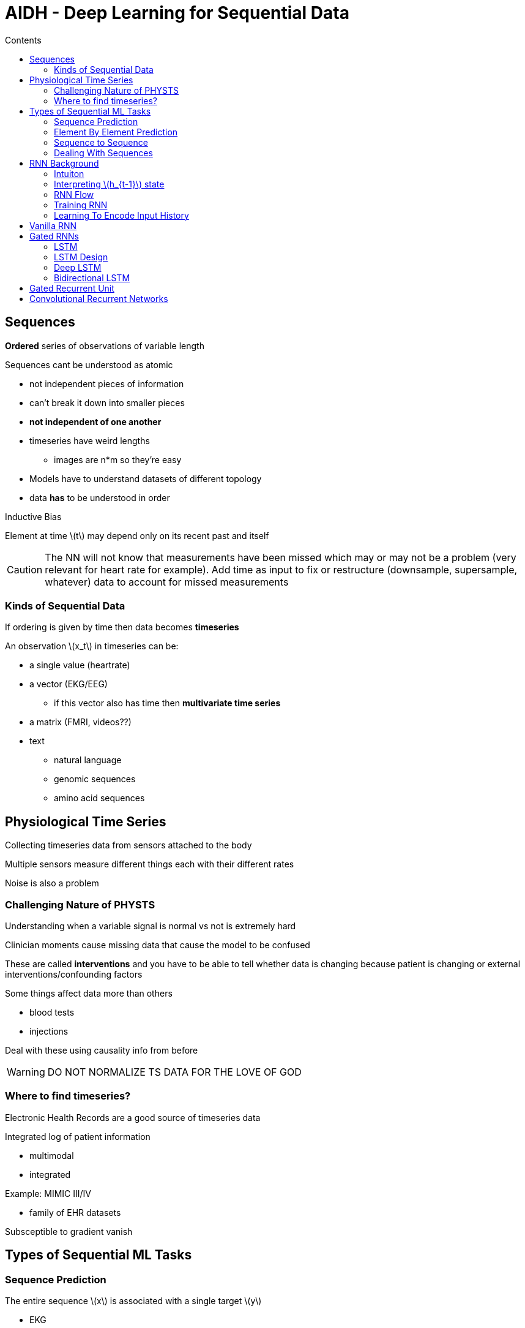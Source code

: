 = AIDH - Deep Learning for Sequential Data
:toc:
:toc-title: Contents
:nofooter:
:stem: latexmath

== Sequences

*Ordered* series of observations of variable length

Sequences cant be understood as atomic

* not independent pieces of information
* can't break it down into smaller pieces
* *not independent of one another*
* timeseries have weird lengths
** images are n*m so they're easy
* Models have to understand datasets of different topology
* data *has* to be understood in order

.Inductive Bias

Element at time stem:[t] may depend only on its recent past and itself

CAUTION: The NN will not know that measurements have been missed which may or may not be a problem (very relevant for heart rate for example). Add time as input to fix or restructure (downsample, supersample, whatever) data to account for missed measurements

=== Kinds of Sequential Data

If ordering is given by time then data becomes *timeseries*

An observation stem:[x_t] in timeseries can be:

* a single value (heartrate)
* a vector (EKG/EEG)
** if this vector also has time then *multivariate time series*
* a matrix (FMRI, videos??)
* text
** natural language
** genomic sequences
** amino acid sequences

== Physiological Time Series

Collecting timeseries data from sensors attached to the body

Multiple sensors measure different things each with their different rates

Noise is also a problem

=== Challenging Nature of PHYSTS

Understanding when a variable signal is normal vs not is extremely hard

Clinician moments cause missing data that cause the model to be confused

These are called *interventions* and you have to be able to tell whether data is changing because patient is changing or external interventions/confounding factors

Some things affect data more than others

* blood tests
* injections

Deal with these using causality info from before

WARNING: DO NOT NORMALIZE TS DATA FOR THE LOVE OF GOD

=== Where to find timeseries?

Electronic Health Records are a good source of timeseries data

Integrated log of patient information

* multimodal
* integrated

Example: MIMIC III/IV

* family of EHR datasets

Subsceptible to gradient vanish

== Types of Sequential ML Tasks

=== Sequence Prediction

The entire sequence stem:[x] is associated with a single target stem:[y]

* EKG
* EEG
* predict something stem:[y] at the end
** odds of readmittance to ICU

=== Element By Element Prediction

Given a sequence stem:[x] generate a prediction stem:[y^t] for each element

* likelihood that patient is having a stroke at time stem:[t]

Final prediction stem:[T] requires knowing previous predictions

=== Sequence to Sequence

Read input sequence stem:[x] and generate (transduce) output sequence stem:[y]

stem:[x] and stem:[y] can be very different in length

=== Dealing With Sequences

Need to capture observation context

* shove previous observations and current into vector (context vector)
* use to predict
* encodes observations up to sample stem:[n-1]
** independent of input vector size?

Encode fixed length vector with previously seen data

== RNN Background

=== Intuiton

Need NN to work with data that changes size

* need same NN to work with `seq(len = 10)` and `seq(len = 15)`

Use *weight sharing* (like a perceptron layer?)

* 1 instance for each input layer that receives in input its current value and observation
* problem: they are all independent
* activation stem:[\mathbf{h}_t = tanh(\mathbf{W_{in}x_t})] does not take into account previous events
* instead of only using output of previous layer to compute current layer, we can use inputs of previous layer as well

Context is given from previous neurons:

.Context activation function

[stem]
++++
\mathbf{h}_t = tanh(\mathbf{W_{in}x_t} + \mathbf{W_{h}h_{t-1}})
++++

Where:

* stem:[h_{t-1}] information from previous time step

=== Interpreting stem:[h_{t-1}] state

Encodes the information from the previous time step

Summarizes relevant information up to that point

* acts as memory/state

Can be expressed recursively (uh oh)

* Instead of having a copy of each input with its own h output it is rolled and then unrolled

Folding involves taking sequences of different lengths and shoving them into a fixed size box

.Folding/Rolling
[source,python]
----
# Example sequences
seq1 = [164, 685, 833, 24, 7, 8, 9, 568, 8, 2, 245]
seq2 = [114, 5, 8, 424]

# Encode sequences to fixed-length encodings
h_t1 = fold_sequence(seq1)
h_t2 = fold_sequence(seq2)

# Check the length of the fixed-length encodings
print(len(h_t1))  # Output: 5
print(len(h_t2))  # Output: 5
----

=== RNN Flow

. Combine current element of the sequence stem:[x_t] with input weights stem:[\mathbf{W}]
. Combine state stem:[\mathbf{h}_{t-1}] with recurrent weights stem:[\mathbf{W}] (?)
. Sum results and apply activation function
* for RNN typically stem:[tanh]
. Pass the result to next layer
* For the first element stem:[\mathbf{x}_1] state stem:[\mathbf{h}_0] is a vector of zeros
* this is because there is no previous state

=== Training RNN

Instead of simply unrolling we inject error at prediction

Weights are shared across timesteps

Gradient of loss at each time step is computed and summed

* Full loss is given by sum of loss at all timesteps

Having to backpropagate all the way to T1 always because all errors count

* gradient vanish/explosion are a problem
* *truncate* backprop to avoid
* run backprop in chunks

=== Learning To Encode Input History

Hidden state stem:[h_t] summarizes information on the history of the input up to time stem:[t]

As the distance grows this becomes more difficult

== Vanilla RNN

Each rolled node stem:[x_t \rightarrow fw \rightarrow h_t] has summation and nonlinearity

== Gated RNNs

Decide what to remember and what to forget

Vanilla RNNs eventually will forget

=== LSTM

First model that used gates for this purpose

Introduces memory stem:[c] that holds a representation of elements that the current output/state might depend on

Combine c from past state with current x (input)

c grows to extreme size because it remembers everything

In vanilla RNNs c and h are the same

In LSTM the network decides if and how to update the memory

* update is managed by gates
* gates learn how to update

.Types of gates

[start=0]
. Forget
* which parts of c to forget
. Update
* which parts of c to update
. Output
* which parts of c to use for computing the output and current state

Gate has values stem:[\in \{0, 1\}]

Basically a sigmoidal neuron (*logistic sigmoid*)

=== LSTM Design

.Input Gate
[stem]
++++
\mathbf{I}_t = \sigma (\mathbf{W}_{ih} \mathbf{h}_{t-1} + \mathbf{W}_{l in} \mathbf{x}_t + \mathbf{b}_I)
++++

.Forget gate
[stem]
++++
F_t(x_t, h_{t-1})
++++

.Output gate
[stem]
++++
O_t (x_t, h_t - 1)
++++

More formal equations (might be useful idk)

.1 - Compute activation of input and forget gates
[stem]
++++
\mathbf{I}_t = \sigma (\mathbf{W}_{Ih} \mathbf{h}_{t-1} + \mathbf{W}_{Iin} \mathbf{x}_t + \mathbf{b}_I)

\\

\mathbf{F}_t = \sigma (\mathbf{W}_{Fh} \mathbf{h}_{t-1} + \mathbf{W}_{Fin} \mathbf{x}_t + \mathbf{b}_F)
++++

Where:

* stem:[\mathbf{W}_{Ih}] is the weight matrix for the hidden state input to the input gate
* stem:[\mathbf{W}_{Iin}] is the weight matrix for the current input to the input gate
* stem:[\mathbf{b}_I] is the bias vector for the input gate
* stem:[\mathbf{W}_{Fh}] is the weight matrix for the hidden state input to the forget gate
* stem:[\mathbf{W}_{Fin}] is the weight matrix for the current input to the forget gate
* stem:[\mathbf{b}_F] is the bias vector for the forget gate
* stem:[\sigma] is the sigmoid activation function


.2 - Compute potential and internal state
[stem]
++++
\mathbf{g}_t = \tanh (\mathbf{W}_{h} \mathbf{h}_{t-1} + \mathbf{W}_{in} \mathbf{x}_t + \mathbf{b}_h)

\\

\mathbf{c}_t = \mathbf{F}_t \bigodot \mathbf{c}_{t-1} + \mathbf{I}_t \bigodot \mathbf{g}_t
++++

Where:

* stem:[\mathbf{W}_h] is the weight matrix for the hidden state input to the candidate state
* stem:[\mathbf{W}_in] is the weight matrix for the current input to the candidate state
* stem:[\mathbf{b}_h] is the bias vector for the candidate state
* stem:[\mathbf{g}_t] is the candiate/potential state
* stem:[\mathbf{I}_t] is the input state
* stem:[\bigodot] represents element wise multiplication (Hadamard product)
* stem:[\mathbf{c}_{t-1}] is the previous state cell
* stem:[\tanh] is the hyperbolic tangent activation function

.3 - Compute output gate and output state
[stem]
++++
\mathbf{O}_t = \sigma (\mathbf{W}_{Oh} \mathbf{h}_{t-1} + \mathbf{W}_{Oin} \mathbf{x}_t + \mathbf{b}_{O})

\\

\mathbf{h}_t = \mathbf{O}_t \bigodot \tanh (\mathbf{c}_t)
++++

Where:

* stem:[\mathbf{W}_{Oh}] is the weight matrix for the hidden state input to the output gate
* stem:[\mathbf{W}_{Oin}] is the weight matrix for the current input to the output gate
* stem:[\mathbf{b}_O] is the bias vector for the output gate

=== Deep LSTM

Need multiple recurrent layers to extract more abstract features

e.g. NLP

. Layer 1 will learn valid character sequences
. Layer 2 will learn syllables from character sequences
. Layer 3 will learn words from syllables

=== Bidirectional LSTM

If a sequence is valid in both directions you need a specialized architecture

Combine both directions of a sequence before computing prediction

* like genomic sequences
** need context -> what sequences is seq t between?

CAUTION: Only usable if whole sequence is available

== Gated Recurrent Unit

If need less than 3 gates you can use this

2 gates:

. Update (stem:[z_t])
* Decides how much of the previous hidden state to keep around and how much of the new hidden state to add
. Reset (stem:[r_t])
* Interacts with output state directly
* Determines how much of the previous hidden state to ignore, allowing the model to "reset" its memory

More formally:

.Update gate
[stem]
++++
\mathbf{z}_t = \sigma(\mathbf{W}_{zh} \mathbf{h}_{t-1} + \mathbf{W}_{zin} \mathbf{x}_t + \mathbf{b}_z)
++++

.Reset gate
[stem]
++++
\mathbf{r}_t = \sigma(\mathbf{W}_{rh} \mathbf{h}_{t-1} + \mathbf{W}_{rin} \mathbf{x}_t + \mathbf{b}_r)
++++

.Final Hidden state update
[stem]
++++
\mathbf{h}_t = (1 - \mathbf{z}_t) \bigodot \mathbf{h}_{t-1} + \mathbf{z}_t \bigodot \mathbf{h}_t
++++

.Candidate hidden state computation
[stem]
++++
\mathbf{h}_t = \tanh (\mathbf{W}_{hh} (\mathbf{r}_t \bigodot \mathbf{h}_{t-1}) + \mathbf{W}_{hin} \mathbf{x}_t + \mathbf{b}_h)
++++

Where:

* stem:[\mathbf{r}_t]: The reset gate, which determines how much of the previous hidden state stem:[\mathbf{h}_{t−1}] to ignore.
* stem:[\mathbf{W}_{hh}]: Weight matrix applied to the modulated previous hidden state.
* stem:[\mathbf{W}_{hin​}]: Weight matrix applied to the current input stem:[\mathbf{x}_t] ​.
* stem:[\mathbf{b}_h​]: Bias vector.
* stem:[\tanh⁡]: Hyperbolic tangent activation function, which introduces non-linearity and ensures the candidate state values are between -1 and 1.

== Convolutional Recurrent Networks

Can make a 1 dimensional filter to work on timeseries

Slide in 1 dimension

Window size and slide can be changed (model selection)
